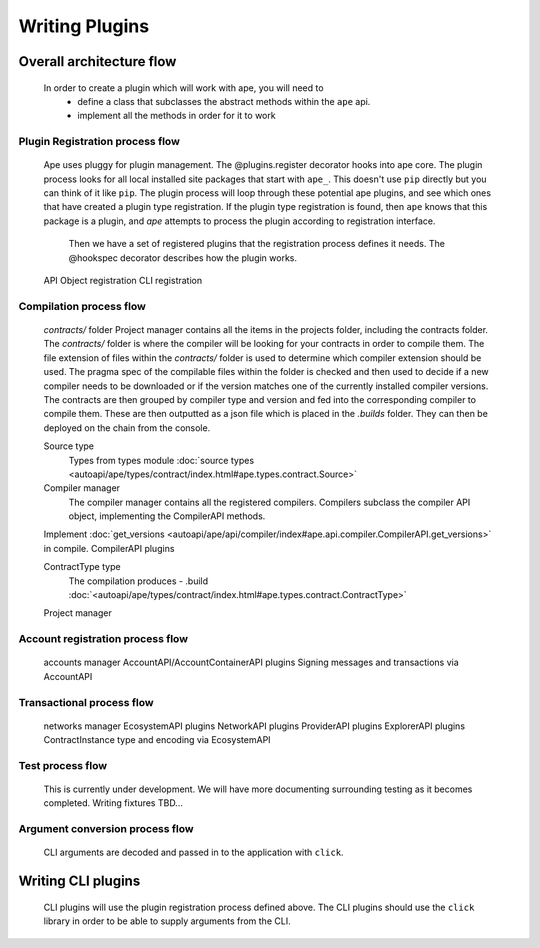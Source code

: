 Writing Plugins
###############

Overall architecture flow
*************************
    In order to create a plugin which will work with ape, you will need to 
        * define a class that subclasses the abstract methods within the ``ape`` api.
        * implement all the methods in order for it to work

Plugin Registration process flow
================================
    Ape uses pluggy for plugin management. The @plugins.register decorator hooks into ape core. 
    The plugin process looks for all local installed site packages that start with ``ape_``. This doesn't use ``pip`` directly but you can think of it like ``pip``. 
    The plugin process will loop through these potential ape plugins, and see which ones that have created a plugin type registration.
    If the plugin type registration is found, then ``ape`` knows that this package is a plugin, and `ape` attempts to process the plugin according to registration interface. 
	Then we have a set of registered plugins that the registration process defines it needs. The @hookspec decorator describes how the plugin works. 
    API Object registration
    CLI registration


Compilation process flow
========================
    `contracts/` folder
    Project manager contains all the items in the projects folder, including the contracts folder. 
    The `contracts/` folder is where the compiler will be looking for your contracts in order to compile them.
    The file extension of files within the `contracts/` folder is used to determine which compiler extension should be used.
    The pragma spec of the compilable files within the folder is checked and then used to decide if a new compiler needs to be 
    downloaded or if the version matches one of the currently installed compiler versions. 
    The contracts are then grouped by compiler type and version and fed into the corresponding compiler to compile them. 
    These are then outputted as a json file which is placed in the `.builds` folder. They can then be deployed on the chain from the console.

    
    Source type
        Types from types module :doc:`source types <autoapi/ape/types/contract/index.html#ape.types.contract.Source>`

    Compiler manager
        The compiler manager contains all the registered compilers. 
        Compilers subclass the compiler API object, implementing the CompilerAPI methods.
    Implement :doc:`get_versions <autoapi/ape/api/compiler/index#ape.api.compiler.CompilerAPI.get_versions>` in compile.
    CompilerAPI plugins

    ContractType type
        The compilation produces - .build
        :doc:`<autoapi/ape/types/contract/index.html#ape.types.contract.ContractType>`
    Project manager


Account registration process flow
=================================
    accounts manager
    AccountAPI/AccountContainerAPI plugins
    Signing messages and transactions via AccountAPI


Transactional process flow
==========================
    networks manager
    EcosystemAPI plugins
    NetworkAPI plugins
    ProviderAPI plugins
    ExplorerAPI plugins
    ContractInstance type and encoding via EcosystemAPI


Test process flow
=================
    This is currently under development. We will have more documenting surrounding testing as it becomes completed.
    Writing fixtures
    TBD...


Argument conversion process flow
================================
    CLI arguments are decoded and passed in to the application with ``click``.


Writing CLI plugins
*******************
    CLI plugins will use the plugin registration process defined above. 
    The CLI plugins should use the ``click`` library in order to be able to supply arguments from the CLI. 

    

